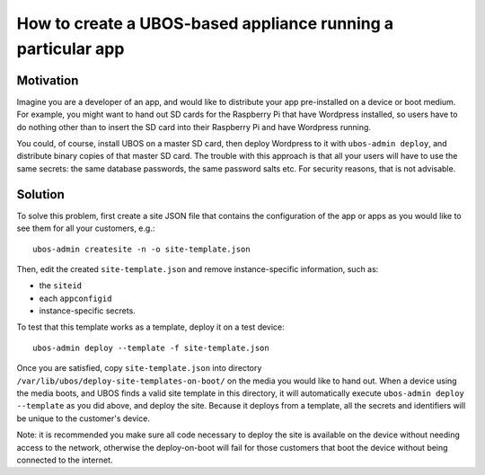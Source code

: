 How to create a UBOS-based appliance running a particular app
=============================================================

Motivation
----------

Imagine you are a developer of an app, and would like to distribute
your app pre-installed on a device or boot medium. For example,
you might want to hand out SD cards for the Raspberry Pi that have
Wordpress installed, so users have to do nothing other than to insert
the SD card into their Raspberry Pi and have Wordpress running.

You could, of course, install UBOS on a master SD card, then deploy
Wordpress to it with ``ubos-admin deploy``, and distribute binary
copies of that master SD card. The trouble with this approach is that
all your users will have to use the same secrets: the same database
passwords, the same password salts etc. For security reasons, that
is not advisable.

Solution
--------

To solve this problem, first create a site JSON file that contains
the configuration of the app or apps as you would like to see them
for all your customers, e.g.::

   ubos-admin createsite -n -o site-template.json

Then, edit the created ``site-template.json`` and remove
instance-specific information, such as:

* the ``siteid``
* each ``appconfigid``
* instance-specific secrets.

To test that this template works as a template, deploy it on a
test device::

   ubos-admin deploy --template -f site-template.json

Once you are satisfied, copy ``site-template.json`` into directory
``/var/lib/ubos/deploy-site-templates-on-boot/`` on the media you would
like to hand out. When a device using the media boots, and UBOS finds a
valid site template in this directory, it will automatically execute
``ubos-admin deploy --template`` as you did above, and deploy the site.
Because it deploys from a template, all the secrets and identifiers will
be unique to the customer's device.

Note: it is recommended you make sure all code necessary to deploy
the site is available on the device without needing access to the network, otherwise
the deploy-on-boot will fail for those customers that boot the device without
being connected to the internet.

